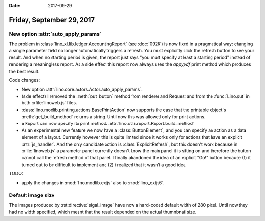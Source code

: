 :date: 2017-09-29

==========================
Friday, September 29, 2017
==========================

New option :attr:`auto_apply_params`
====================================

The problem in :class:`lino_xl.lib.ledger.AccountingReport` (see
:doc:`0928`) is now fixed in a pragmatical way: changing a single
parameter field no longer automatically triggers a refresh. You must
explicitly click the refresh button to see your result. And when no
starting period is given, the report just says "you must specify at
least a starting period" instead of rendering a meaningless report. As
a side effect this report now always uses the `appypdf` print method
which produces the best result.

Code changes:

- New option :attr:`lino.core.actors.Actor.auto_apply_params`.

- (side effect) I removed the :meth:`put_button` method from renderer
  and Request and from the :func:`Lino.put` in both
  :xfile:`linoweb.js` files.

- :class:`lino.modlib.printing.actions.BasePrintAction` now supports
  the case that the printable object's :meth:`get_build_method`
  returns a string.  Until now this was allowed only for print actions.

- a Report can now specify its print
  method. :attr:`lino.utils.report.Report.build_method`

- As an experimental new feature we now have a :class:`ButtonElement`,
  and you can specify an action as a data element of a layout.
  Currently however this is quite limited since it works only for
  actions that have an explicit :attr:`js_handler`.  And the only
  candidate action is :class:`ExplicitRefresh`, but this doesn't work
  because in :xfile:`linoweb.js` a parameter panel currently doesn't
  know the main panel it is sitting on and therefore the button cannot
  call the refresh method of that panel.  I finally abandoned the idea
  of an explicit "Go!" button because (1) it turned out to be
  difficult to implement and (2) i realized that it wasn't a good
  idea.



TODO:

- apply the changes in :mod:`lino.modlib.extjs` also to
  :mod:`lino_extjs6`.
  


Default image size
==================

The images produced by :rst:directive:`sigal_image` have now a
hard-coded default width of 280 pixel. Until now they had no width
specified, which meant that the result depended on the actual
thumnbnail size.


